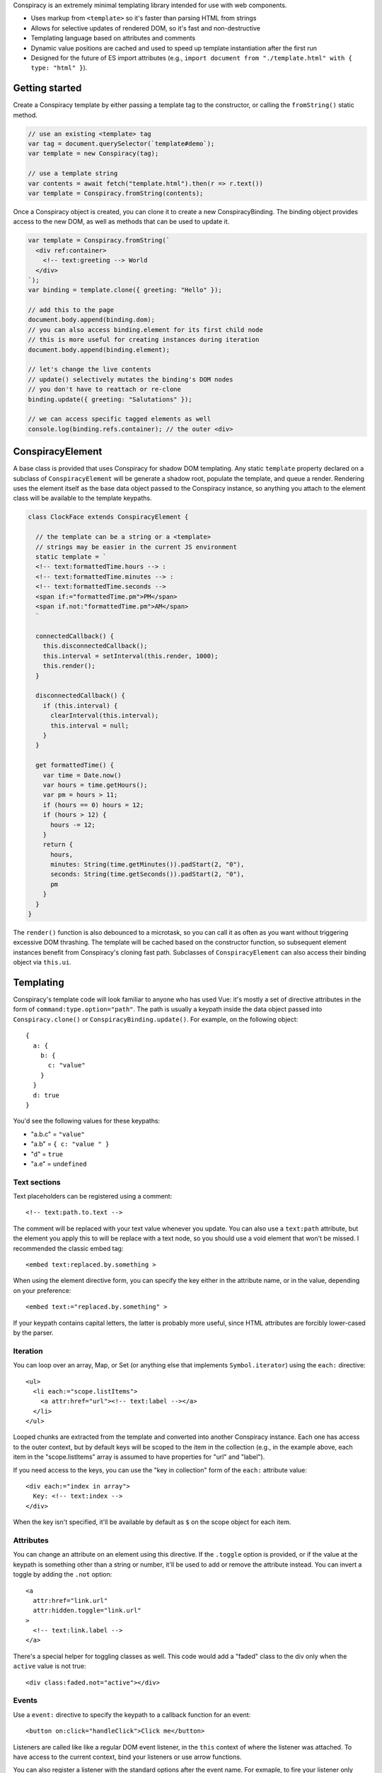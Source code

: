 Conspiracy is an extremely minimal templating library intended for use with web components.

* Uses markup from ``<template>`` so it's faster than parsing HTML from strings
* Allows for selective updates of rendered DOM, so it's fast and non-destructive
* Templating language based on attributes and comments
* Dynamic value positions are cached and used to speed up template instantiation after the first run
* Designed for the future of ES import attributes (e.g., ``import document from "./template.html" with { type: "html" }``).

Getting started
===============

Create a Conspiracy template by either passing a template tag to the constructor, or calling the ``fromString()`` static method.

.. code:: javascript
  
  // use an existing <template> tag
  var tag = document.querySelector(`template#demo`);
  var template = new Conspiracy(tag);

  // use a template string
  var contents = await fetch("template.html").then(r => r.text())
  var template = Conspiracy.fromString(contents);

Once a Conspiracy object is created, you can clone it to create a new ConspiracyBinding. The binding object provides access to the new DOM, as well as methods that can be used to update it.

.. code:: javascript

    var template = Conspiracy.fromString(`
      <div ref:container>
        <!-- text:greeting --> World
      </div>
    `);
    var binding = template.clone({ greeting: "Hello" });

    // add this to the page
    document.body.append(binding.dom);
    // you can also access binding.element for its first child node
    // this is more useful for creating instances during iteration
    document.body.append(binding.element);
    
    // let's change the live contents
    // update() selectively mutates the binding's DOM nodes
    // you don't have to reattach or re-clone
    binding.update({ greeting: "Salutations" });

    // we can access specific tagged elements as well
    console.log(binding.refs.container); // the outer <div>

ConspiracyElement
=================

A base class is provided that uses Conspiracy for shadow DOM templating. Any static ``template`` property declared on a subclass of ``ConspiracyElement`` will be generate a shadow root, populate the template, and queue a render. Rendering uses the element itself as the base data object passed to the Conspiracy instance, so anything you attach to the element class will be available to the template keypaths.

.. code:: javascript

    class ClockFace extends ConspiracyElement {

      // the template can be a string or a <template>
      // strings may be easier in the current JS environment
      static template = `
      <!-- text:formattedTime.hours --> :
      <!-- text:formattedTime.minutes --> :
      <!-- text:formattedTime.seconds -->
      <span if:="formattedTime.pm">PM</span>
      <span if.not:"formattedTime.pm">AM</span>
      `

      connectedCallback() {
        this.disconnectedCallback();
        this.interval = setInterval(this.render, 1000);
        this.render();
      }

      disconnectedCallback() {
        if (this.interval) {
          clearInterval(this.interval);
          this.interval = null;
        }
      }

      get formattedTime() {
        var time = Date.now()
        var hours = time.getHours();
        var pm = hours > 11;
        if (hours == 0) hours = 12;
        if (hours > 12) {
          hours -= 12;
        }
        return {
          hours,
          minutes: String(time.getMinutes()).padStart(2, "0"),
          seconds: String(time.getSeconds()).padStart(2, "0"),
          pm
        }
      }
    }

The ``render()`` function is also debounced to a microtask, so you can call it as often as you want without triggering excessive DOM thrashing. The template will be cached based on the constructor function, so subsequent element instances benefit from Conspiracy's cloning fast path. Subclasses of ``ConspiracyElement`` can also access their binding object via ``this.ui``.

Templating
==========

Conspiracy's template code will look familiar to anyone who has used Vue: it's mostly a set of directive attributes in the form of ``command:type.option="path"``. The path is usually a keypath inside the data object passed into ``Conspiracy.clone()`` or ``ConspiracyBinding.update()``. For example, on the following object::

  { 
    a: {
      b: {
        c: "value"
      }
    }
    d: true
  }

You'd see the following values for these keypaths:

* "a.b.c" = ``"value"``
* "a.b" = ``{ c: "value " }``
* "d" = ``true``
* "a.e" = ``undefined``

Text sections
-------------

Text placeholders can be registered using a comment::

    <!-- text:path.to.text -->

The comment will be replaced with your text value whenever you update. You can also use a ``text:path`` attribute, but the element you apply this to will be replace with a text node, so you should use a void element that won't be missed. I recommended the classic embed tag::

    <embed text:replaced.by.something >

When using the element directive form, you can specify the key either in the attribute name, or in the value, depending on your preference::

    <embed text:="replaced.by.something" >

If your keypath contains capital letters, the latter is probably more useful, since HTML attributes are forcibly lower-cased by the parser.

Iteration
---------

You can loop over an array, Map, or Set (or anything else that implements ``Symbol.iterator``) using the ``each:`` directive::

    <ul>
      <li each:="scope.listItems">
        <a attr:href="url"><!-- text:label --></a>
      </li>
    </ul>

Looped chunks are extracted from the template and converted into another Conspiracy instance. Each one has access to the outer context, but by default keys will be scoped to the item in the collection (e.g., in the example above, each item in the "scope.listItems" array is assumed to have properties for "url" and "label").

If you need access to the keys, you can use the "key in collection" form of the ``each:`` attribute value::

    <div each:="index in array">
      Key: <!-- text:index -->
    </div>

When the key isn't specified, it'll be available by default as ``$`` on the scope object for each item.

Attributes
----------

You can change an attribute on an element using this directive. If the ``.toggle`` option is provided, or if the value at the keypath is something other than a string or number, it'll be used to add or remove the attribute instead. You can invert a toggle by adding the ``.not`` option::

    <a
      attr:href="link.url"
      attr:hidden.toggle="link.url"
    >
      <!-- text:link.label -->
    </a>

There's a special helper for toggling classes as well. This code would add a "faded" class to the div only when the ``active`` value is not true::

    <div class:faded.not="active"></div>

Events
------

Use a ``event:`` directive to specify the keypath to a callback function for an event::

    <button on:click="handleClick">Click me</button>

Listeners are called like like a regular DOM event listener, in the ``this`` context of where the listener was attached. To have access to the current context, bind your listeners or use arrow functions.

You can also register a listener with the standard options after the event name. For exmaple, to fire your listener only once::

    <input on:input.once="firstTimeOnly">

References
----------

If you need access to an element, such as for populating a list, you can tag it with a ``ref:`` directive and it will be available on the ConspiracyBinding object::

    <main ref:outer>
      <section ref:inner>
        <img ref:portrait>
      </section>
    </main>

    // when the following is cloned:
    // binding.refs = { outer: <main>, inner: <section>, portrait: <img> }

Properties
----------

Custom elements may take in JavaScript values directly using properties, and these can also be set and updated using Conspiracy using the ``prop`` directive::

    <input prop:value="initial">

These bindings are one-way only -- they set the property, but in order to read it or react to changes, you'll need to set an event listener or use a reference.

Custom Directives
=================

Internally, directives are just classes that implement the Pin interface::

    class Pin {
      // make this available for `pin:` attributes
      static directive = "pin";
      // stop parsing the subtree when this directive is processed?
      static terminal = false;
      // ignore this pin after attachment?
      static forget = false;
      // the keypath for updates
      key = "key.path";
      // the node this is attached to
      node = null;

      // called during cloning with values from pin:params="path"
      attach(node, params, path) { }

      // called during render with the current data value for its keypath
      // as well as the root data object
      update(value, data) { }
    }

During parsing, Conspiracy will call ``attach()`` for any matching attributes. If the Pin's ``node`` property is different from the node that was passed in, it will be used as a replacement in the output DOM. If your pin does not need to update with values during rendering, set the static ``forget`` class field to ``true`` (this is used for the ``refs`` lookup on the binding object). Pins marked ``terminal`` are processed first and stop the parser from descending further, which is primarily useful for structural directives like iteration.

To add a pin, call ``Conspiracy.registerDirective()`` and pass in your class.
